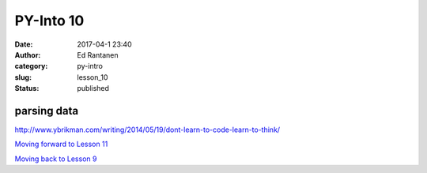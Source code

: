 PY-Into 10
##########
:date: 2017-04-1 23:40
:author: Ed Rantanen
:category: py-intro
:slug: lesson_10
:status: published

.. raw:: html

    <embed>
       <br>
    </embed>




parsing data
............




http://www.ybrikman.com/writing/2014/05/19/dont-learn-to-code-learn-to-think/








.. raw:: html

    <embed>
       <br>
    </embed>


`Moving forward to Lesson 11 <lesson_11.html>`__

`Moving back to Lesson 9 <lesson_9.html>`__
